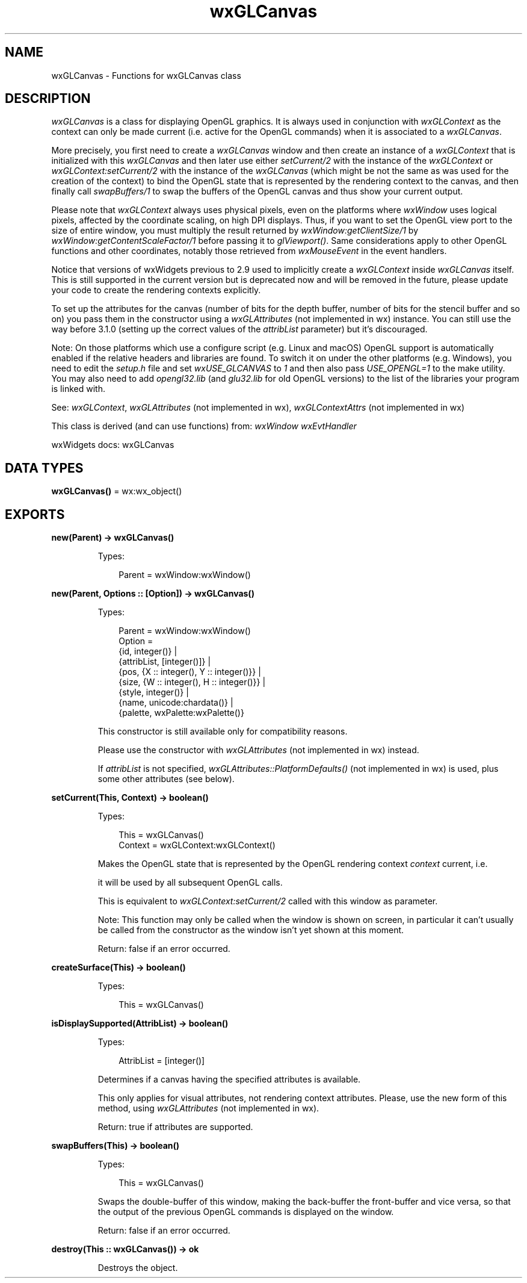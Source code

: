 .TH wxGLCanvas 3 "wx 2.2.2" "wxWidgets team." "Erlang Module Definition"
.SH NAME
wxGLCanvas \- Functions for wxGLCanvas class
.SH DESCRIPTION
.LP
\fIwxGLCanvas\fR\& is a class for displaying OpenGL graphics\&. It is always used in conjunction with \fIwxGLContext\fR\& as the context can only be made current (i\&.e\&. active for the OpenGL commands) when it is associated to a \fIwxGLCanvas\fR\&\&.
.LP
More precisely, you first need to create a \fIwxGLCanvas\fR\& window and then create an instance of a \fIwxGLContext\fR\& that is initialized with this \fIwxGLCanvas\fR\& and then later use either \fIsetCurrent/2\fR\& with the instance of the \fIwxGLContext\fR\& or \fIwxGLContext:setCurrent/2\fR\& with the instance of the \fIwxGLCanvas\fR\& (which might be not the same as was used for the creation of the context) to bind the OpenGL state that is represented by the rendering context to the canvas, and then finally call \fIswapBuffers/1\fR\& to swap the buffers of the OpenGL canvas and thus show your current output\&.
.LP
Please note that \fIwxGLContext\fR\& always uses physical pixels, even on the platforms where \fIwxWindow\fR\& uses logical pixels, affected by the coordinate scaling, on high DPI displays\&. Thus, if you want to set the OpenGL view port to the size of entire window, you must multiply the result returned by \fIwxWindow:getClientSize/1\fR\& by \fIwxWindow:getContentScaleFactor/1\fR\& before passing it to \fIglViewport()\fR\&\&. Same considerations apply to other OpenGL functions and other coordinates, notably those retrieved from \fIwxMouseEvent\fR\& in the event handlers\&.
.LP
Notice that versions of wxWidgets previous to 2\&.9 used to implicitly create a \fIwxGLContext\fR\& inside \fIwxGLCanvas\fR\& itself\&. This is still supported in the current version but is deprecated now and will be removed in the future, please update your code to create the rendering contexts explicitly\&.
.LP
To set up the attributes for the canvas (number of bits for the depth buffer, number of bits for the stencil buffer and so on) you pass them in the constructor using a \fIwxGLAttributes\fR\& (not implemented in wx) instance\&. You can still use the way before 3\&.1\&.0 (setting up the correct values of the \fIattribList\fR\& parameter) but it\&'s discouraged\&.
.LP
Note: On those platforms which use a configure script (e\&.g\&. Linux and macOS) OpenGL support is automatically enabled if the relative headers and libraries are found\&. To switch it on under the other platforms (e\&.g\&. Windows), you need to edit the \fIsetup\&.h\fR\& file and set \fIwxUSE_GLCANVAS\fR\& to \fI1\fR\& and then also pass \fIUSE_OPENGL=1\fR\& to the make utility\&. You may also need to add \fIopengl32\&.lib\fR\& (and \fIglu32\&.lib\fR\& for old OpenGL versions) to the list of the libraries your program is linked with\&.
.LP
See: \fIwxGLContext\fR\&, \fIwxGLAttributes\fR\& (not implemented in wx), \fIwxGLContextAttrs\fR\& (not implemented in wx)
.LP
This class is derived (and can use functions) from: \fIwxWindow\fR\& \fIwxEvtHandler\fR\&
.LP
wxWidgets docs: wxGLCanvas
.SH DATA TYPES
.nf

\fBwxGLCanvas()\fR\& = wx:wx_object()
.br
.fi
.SH EXPORTS
.LP
.nf

.B
new(Parent) -> wxGLCanvas()
.br
.fi
.br
.RS
.LP
Types:

.RS 3
Parent = wxWindow:wxWindow()
.br
.RE
.RE
.LP
.nf

.B
new(Parent, Options :: [Option]) -> wxGLCanvas()
.br
.fi
.br
.RS
.LP
Types:

.RS 3
Parent = wxWindow:wxWindow()
.br
Option = 
.br
    {id, integer()} |
.br
    {attribList, [integer()]} |
.br
    {pos, {X :: integer(), Y :: integer()}} |
.br
    {size, {W :: integer(), H :: integer()}} |
.br
    {style, integer()} |
.br
    {name, unicode:chardata()} |
.br
    {palette, wxPalette:wxPalette()}
.br
.RE
.RE
.RS
.LP
This constructor is still available only for compatibility reasons\&.
.LP
Please use the constructor with \fIwxGLAttributes\fR\& (not implemented in wx) instead\&.
.LP
If \fIattribList\fR\& is not specified, \fIwxGLAttributes::PlatformDefaults()\fR\& (not implemented in wx) is used, plus some other attributes (see below)\&.
.RE
.LP
.nf

.B
setCurrent(This, Context) -> boolean()
.br
.fi
.br
.RS
.LP
Types:

.RS 3
This = wxGLCanvas()
.br
Context = wxGLContext:wxGLContext()
.br
.RE
.RE
.RS
.LP
Makes the OpenGL state that is represented by the OpenGL rendering context \fIcontext\fR\& current, i\&.e\&.
.LP
it will be used by all subsequent OpenGL calls\&.
.LP
This is equivalent to \fIwxGLContext:setCurrent/2\fR\& called with this window as parameter\&.
.LP
Note: This function may only be called when the window is shown on screen, in particular it can\&'t usually be called from the constructor as the window isn\&'t yet shown at this moment\&.
.LP
Return: false if an error occurred\&.
.RE
.LP
.nf

.B
createSurface(This) -> boolean()
.br
.fi
.br
.RS
.LP
Types:

.RS 3
This = wxGLCanvas()
.br
.RE
.RE
.RS
.RE
.LP
.nf

.B
isDisplaySupported(AttribList) -> boolean()
.br
.fi
.br
.RS
.LP
Types:

.RS 3
AttribList = [integer()]
.br
.RE
.RE
.RS
.LP
Determines if a canvas having the specified attributes is available\&.
.LP
This only applies for visual attributes, not rendering context attributes\&. Please, use the new form of this method, using \fIwxGLAttributes\fR\& (not implemented in wx)\&.
.LP
Return: true if attributes are supported\&.
.RE
.LP
.nf

.B
swapBuffers(This) -> boolean()
.br
.fi
.br
.RS
.LP
Types:

.RS 3
This = wxGLCanvas()
.br
.RE
.RE
.RS
.LP
Swaps the double-buffer of this window, making the back-buffer the front-buffer and vice versa, so that the output of the previous OpenGL commands is displayed on the window\&.
.LP
Return: false if an error occurred\&.
.RE
.LP
.nf

.B
destroy(This :: wxGLCanvas()) -> ok
.br
.fi
.br
.RS
.LP
Destroys the object\&.
.RE